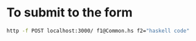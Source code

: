 
* To submit to the form

  #+begin_src sh
 http -f POST localhost:3000/ f1@Common.hs f2="haskell code"
  #+end_src
